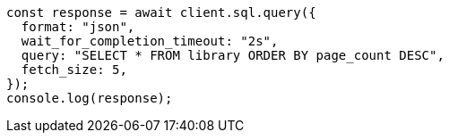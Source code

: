 // This file is autogenerated, DO NOT EDIT
// Use `node scripts/generate-docs-examples.js` to generate the docs examples

[source, js]
----
const response = await client.sql.query({
  format: "json",
  wait_for_completion_timeout: "2s",
  query: "SELECT * FROM library ORDER BY page_count DESC",
  fetch_size: 5,
});
console.log(response);
----
